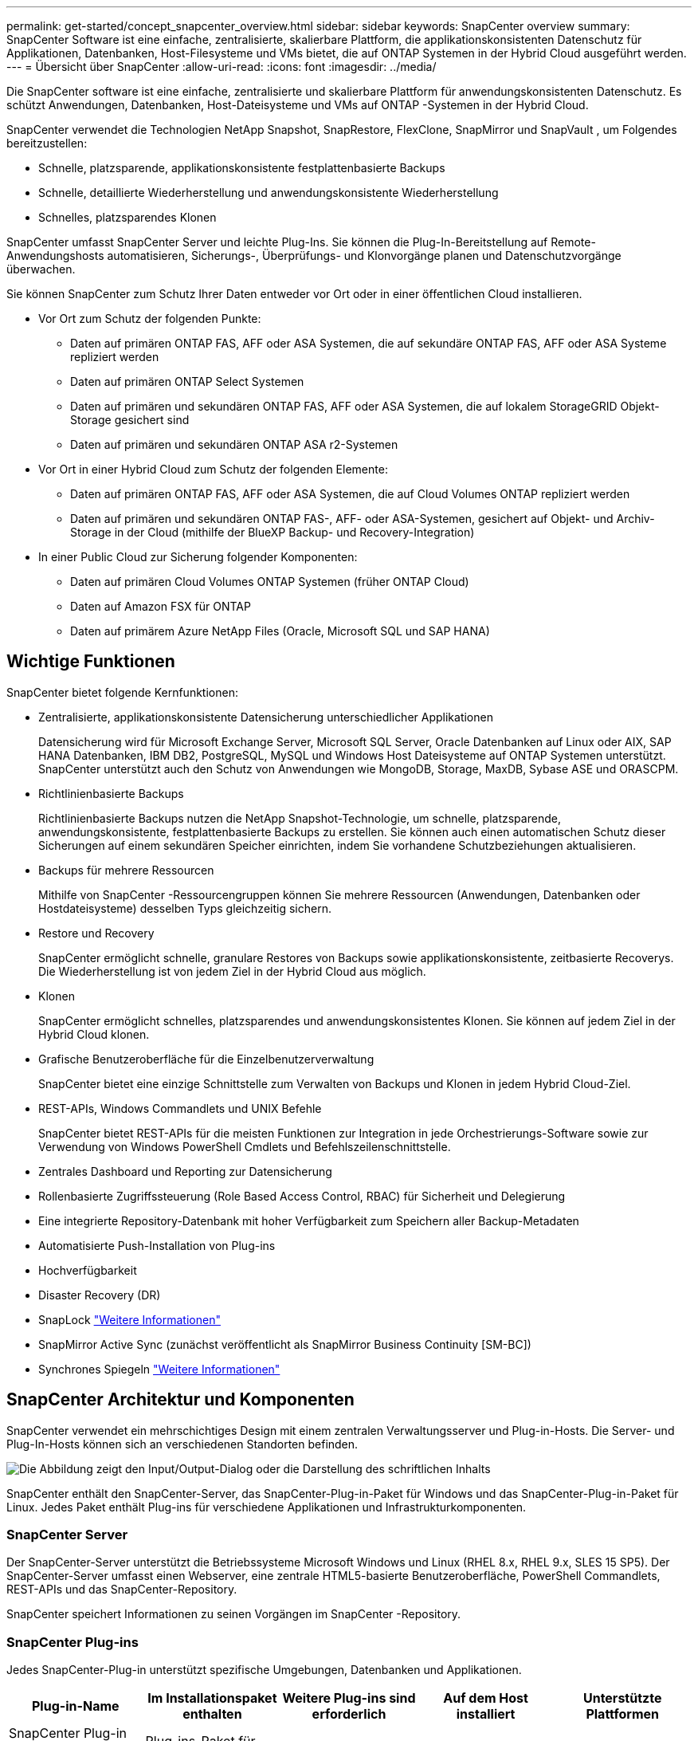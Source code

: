 ---
permalink: get-started/concept_snapcenter_overview.html 
sidebar: sidebar 
keywords: SnapCenter overview 
summary: SnapCenter Software ist eine einfache, zentralisierte, skalierbare Plattform, die applikationskonsistenten Datenschutz für Applikationen, Datenbanken, Host-Filesysteme und VMs bietet, die auf ONTAP Systemen in der Hybrid Cloud ausgeführt werden. 
---
= Übersicht über SnapCenter
:allow-uri-read: 
:icons: font
:imagesdir: ../media/


[role="lead"]
Die SnapCenter software ist eine einfache, zentralisierte und skalierbare Plattform für anwendungskonsistenten Datenschutz.  Es schützt Anwendungen, Datenbanken, Host-Dateisysteme und VMs auf ONTAP -Systemen in der Hybrid Cloud.

SnapCenter verwendet die Technologien NetApp Snapshot, SnapRestore, FlexClone, SnapMirror und SnapVault , um Folgendes bereitzustellen:

* Schnelle, platzsparende, applikationskonsistente festplattenbasierte Backups
* Schnelle, detaillierte Wiederherstellung und anwendungskonsistente Wiederherstellung
* Schnelles, platzsparendes Klonen


SnapCenter umfasst SnapCenter Server und leichte Plug-Ins.  Sie können die Plug-In-Bereitstellung auf Remote-Anwendungshosts automatisieren, Sicherungs-, Überprüfungs- und Klonvorgänge planen und Datenschutzvorgänge überwachen.

Sie können SnapCenter zum Schutz Ihrer Daten entweder vor Ort oder in einer öffentlichen Cloud installieren.

* Vor Ort zum Schutz der folgenden Punkte:
+
** Daten auf primären ONTAP FAS, AFF oder ASA Systemen, die auf sekundäre ONTAP FAS, AFF oder ASA Systeme repliziert werden
** Daten auf primären ONTAP Select Systemen
** Daten auf primären und sekundären ONTAP FAS, AFF oder ASA Systemen, die auf lokalem StorageGRID Objekt-Storage gesichert sind
** Daten auf primären und sekundären ONTAP ASA r2-Systemen


* Vor Ort in einer Hybrid Cloud zum Schutz der folgenden Elemente:
+
** Daten auf primären ONTAP FAS, AFF oder ASA Systemen, die auf Cloud Volumes ONTAP repliziert werden
** Daten auf primären und sekundären ONTAP FAS-, AFF- oder ASA-Systemen, gesichert auf Objekt- und Archiv-Storage in der Cloud (mithilfe der BlueXP Backup- und Recovery-Integration)


* In einer Public Cloud zur Sicherung folgender Komponenten:
+
** Daten auf primären Cloud Volumes ONTAP Systemen (früher ONTAP Cloud)
** Daten auf Amazon FSX für ONTAP
** Daten auf primärem Azure NetApp Files (Oracle, Microsoft SQL und SAP HANA)






== Wichtige Funktionen

SnapCenter bietet folgende Kernfunktionen:

* Zentralisierte, applikationskonsistente Datensicherung unterschiedlicher Applikationen
+
Datensicherung wird für Microsoft Exchange Server, Microsoft SQL Server, Oracle Datenbanken auf Linux oder AIX, SAP HANA Datenbanken, IBM DB2, PostgreSQL, MySQL und Windows Host Dateisysteme auf ONTAP Systemen unterstützt. SnapCenter unterstützt auch den Schutz von Anwendungen wie MongoDB, Storage, MaxDB, Sybase ASE und ORASCPM.

* Richtlinienbasierte Backups
+
Richtlinienbasierte Backups nutzen die NetApp Snapshot-Technologie, um schnelle, platzsparende, anwendungskonsistente, festplattenbasierte Backups zu erstellen.  Sie können auch einen automatischen Schutz dieser Sicherungen auf einem sekundären Speicher einrichten, indem Sie vorhandene Schutzbeziehungen aktualisieren.

* Backups für mehrere Ressourcen
+
Mithilfe von SnapCenter -Ressourcengruppen können Sie mehrere Ressourcen (Anwendungen, Datenbanken oder Hostdateisysteme) desselben Typs gleichzeitig sichern.

* Restore und Recovery
+
SnapCenter ermöglicht schnelle, granulare Restores von Backups sowie applikationskonsistente, zeitbasierte Recoverys. Die Wiederherstellung ist von jedem Ziel in der Hybrid Cloud aus möglich.

* Klonen
+
SnapCenter ermöglicht schnelles, platzsparendes und anwendungskonsistentes Klonen.  Sie können auf jedem Ziel in der Hybrid Cloud klonen.

* Grafische Benutzeroberfläche für die Einzelbenutzerverwaltung
+
SnapCenter bietet eine einzige Schnittstelle zum Verwalten von Backups und Klonen in jedem Hybrid Cloud-Ziel.

* REST-APIs, Windows Commandlets und UNIX Befehle
+
SnapCenter bietet REST-APIs für die meisten Funktionen zur Integration in jede Orchestrierungs-Software sowie zur Verwendung von Windows PowerShell Cmdlets und Befehlszeilenschnittstelle.

* Zentrales Dashboard und Reporting zur Datensicherung
* Rollenbasierte Zugriffssteuerung (Role Based Access Control, RBAC) für Sicherheit und Delegierung
* Eine integrierte Repository-Datenbank mit hoher Verfügbarkeit zum Speichern aller Backup-Metadaten
* Automatisierte Push-Installation von Plug-ins
* Hochverfügbarkeit
* Disaster Recovery (DR)
* SnapLock https://docs.netapp.com/us-en/ontap/snaplock/["Weitere Informationen"]
* SnapMirror Active Sync (zunächst veröffentlicht als SnapMirror Business Continuity [SM-BC])
* Synchrones Spiegeln https://docs.netapp.com/us-en/e-series-santricity/sm-mirroring/overview-mirroring-sync.html["Weitere Informationen"]




== SnapCenter Architektur und Komponenten

SnapCenter verwendet ein mehrschichtiges Design mit einem zentralen Verwaltungsserver und Plug-in-Hosts.  Die Server- und Plug-In-Hosts können sich an verschiedenen Standorten befinden.

image::../media/saphana-br-scs-image6.png[Die Abbildung zeigt den Input/Output-Dialog oder die Darstellung des schriftlichen Inhalts]

SnapCenter enthält den SnapCenter-Server, das SnapCenter-Plug-in-Paket für Windows und das SnapCenter-Plug-in-Paket für Linux. Jedes Paket enthält Plug-ins für verschiedene Applikationen und Infrastrukturkomponenten.



=== SnapCenter Server

Der SnapCenter-Server unterstützt die Betriebssysteme Microsoft Windows und Linux (RHEL 8.x, RHEL 9.x, SLES 15 SP5). Der SnapCenter-Server umfasst einen Webserver, eine zentrale HTML5-basierte Benutzeroberfläche, PowerShell Commandlets, REST-APIs und das SnapCenter-Repository.

SnapCenter speichert Informationen zu seinen Vorgängen im SnapCenter -Repository.



=== SnapCenter Plug-ins

Jedes SnapCenter-Plug-in unterstützt spezifische Umgebungen, Datenbanken und Applikationen.

|===
| Plug-in-Name | Im Installationspaket enthalten | Weitere Plug-ins sind erforderlich | Auf dem Host installiert | Unterstützte Plattformen 


 a| 
SnapCenter Plug-in für Microsoft SQL Server
 a| 
Plug-ins-Paket für Windows
 a| 
Plug-in für Windows
 a| 
SQL Server Host
 a| 
Windows



 a| 
SnapCenter Plug-in für Windows
 a| 
Plug-ins-Paket für Windows
 a| 
 a| 
Windows Host
 a| 
Windows



 a| 
SnapCenter Plug-in für Microsoft Exchange Server
 a| 
Plug-ins-Paket für Windows
 a| 
Plug-in für Windows
 a| 
Exchange Server Host
 a| 
Windows



 a| 
SnapCenter Plug-in für Oracle Database
 a| 
Plug-ins-Paket für Linux und Plug-ins Package für AIX
 a| 
Plug-in für UNIX
 a| 
Oracle Host
 a| 
Linux oder AIX



 a| 
SnapCenter Plug-in für SAP HANA Database
 a| 
Plug-ins-Paket für Linux und Plug-ins-Paket für Windows
 a| 
Plug-in für UNIX oder Plug-in für Windows
 a| 
HDBSQL-Client-Host
 a| 
Linux oder Windows



 a| 
SnapCenter Plug-in für IBM DB2
 a| 
Plug-ins-Paket für Linux und Plug-ins Package für Windows
 a| 
Plug-in für UNIX oder Plug-in für Windows
 a| 
DB2-Host
 a| 
Linux, AIX oder Windows



 a| 
SnapCenter Plug-in für PostgreSQL
 a| 
Plug-ins-Paket für Linux und Plug-ins-Paket für Windows
 a| 
Plug-in für UNIX oder Plug-in für Windows
 a| 
PostgreSQL-Host
 a| 
Linux oder Windows



 a| 
SnaoCenter Plug-in für MySQL
 a| 
Plug-ins-Paket für Linux und Plug-ins-Paket für Windows
 a| 
Plug-in für UNIX oder Plug-in für Windows
 a| 
MySQL-Host
 a| 
Linux oder Windows



 a| 
SnapCenter Plug-in für MongoDB
 a| 
Plug-ins-Paket für Linux und Plug-ins-Paket für Windows
 a| 
Plug-in für UNIX oder Plug-in für Windows
 a| 
MongoDB Host
 a| 
Linux oder Windows



 a| 
SnapCenter Plug-in für ORASCPM (Oracle Applikationen)
 a| 
Plug-ins-Paket für Linux und Plug-ins-Paket für Windows
 a| 
Plug-in für UNIX oder Plug-in für Windows
 a| 
Oracle Host
 a| 
Linux oder Windows



 a| 
SnapCenter Plug-in für SAP ASE
 a| 
Plug-ins-Paket für Linux und Plug-ins-Paket für Windows
 a| 
Plug-in für UNIX oder Plug-in für Windows
 a| 
SAP-Host
 a| 
Linux oder Windows



 a| 
SnapCenter Plug-in für SAP MaxDB
 a| 
Plug-ins-Paket für Linux und Plug-ins-Paket für Windows
 a| 
Plug-in für UNIX oder Plug-in für Windows
 a| 
SAP MaxDB-Host
 a| 
Linux oder Windows



 a| 
SnapCenter Plug-in für Storage Plug-in
 a| 
Plug-ins-Paket für Linux und Plug-ins-Paket für Windows
 a| 
Plug-in für UNIX oder Plug-in für Windows
 a| 
Storage Host
 a| 
Linux oder Windows

|===
Das SnapCenter Plug-in for VMware vSphere unterstützt absturzkonsistente und VM-konsistente Sicherungs- und Wiederherstellungsvorgänge für virtuelle Maschinen (VMs), Datenspeicher und Virtual Machine Disks (VMDKs).  Es unterstützt außerdem anwendungskonsistente Sicherungs- und Wiederherstellungsvorgänge für virtualisierte Datenbanken und Dateisysteme.

Um Datenbanken, Dateisysteme, VMs oder Datenspeicher auf VMs zu schützen, stellen Sie das SnapCenter Plug-in for VMware vSphere Geräte bereit.  Weitere Informationen finden Sie unter https://docs.netapp.com/us-en/sc-plugin-vmware-vsphere/index.html["Dokumentation zum SnapCenter Plug-in für VMware vSphere"^] .



=== SnapCenter Repository

Das SnapCenter-Repository, auch als NSM-Datenbank bezeichnet, speichert Informationen und Metadaten für jede SnapCenter-Operation.

Bei der SnapCenter Server-Installation wird standardmäßig die MySQL Server-Repository-Datenbank installiert.  Wenn Sie MySQL Server bereits installiert haben und eine Neuinstallation von SnapCenter Server durchführen möchten, müssen Sie MySQL Server deinstallieren.

SnapCenter unterstützt MySQL Server 8.0.37 oder höher als SnapCenter -Repository-Datenbank.  Wenn Sie eine frühere Version von MySQL Server mit einer früheren Version von SnapCenter verwenden, aktualisiert der SnapCenter -Upgradeprozess MySQL Server auf Version 8.0.37 oder höher.

Das SnapCenter Repository speichert folgende Informationen und Metadaten:

* Metadaten für Backup, Klonen, Wiederherstellung und Verifizierung
* Reporting-, Job- und Ereignisinformationen
* Host- und Plug-in-Informationen
* Rollen-, Benutzer- und Berechtigungsdetails
* Informationen zur Storage-Systemverbindung

